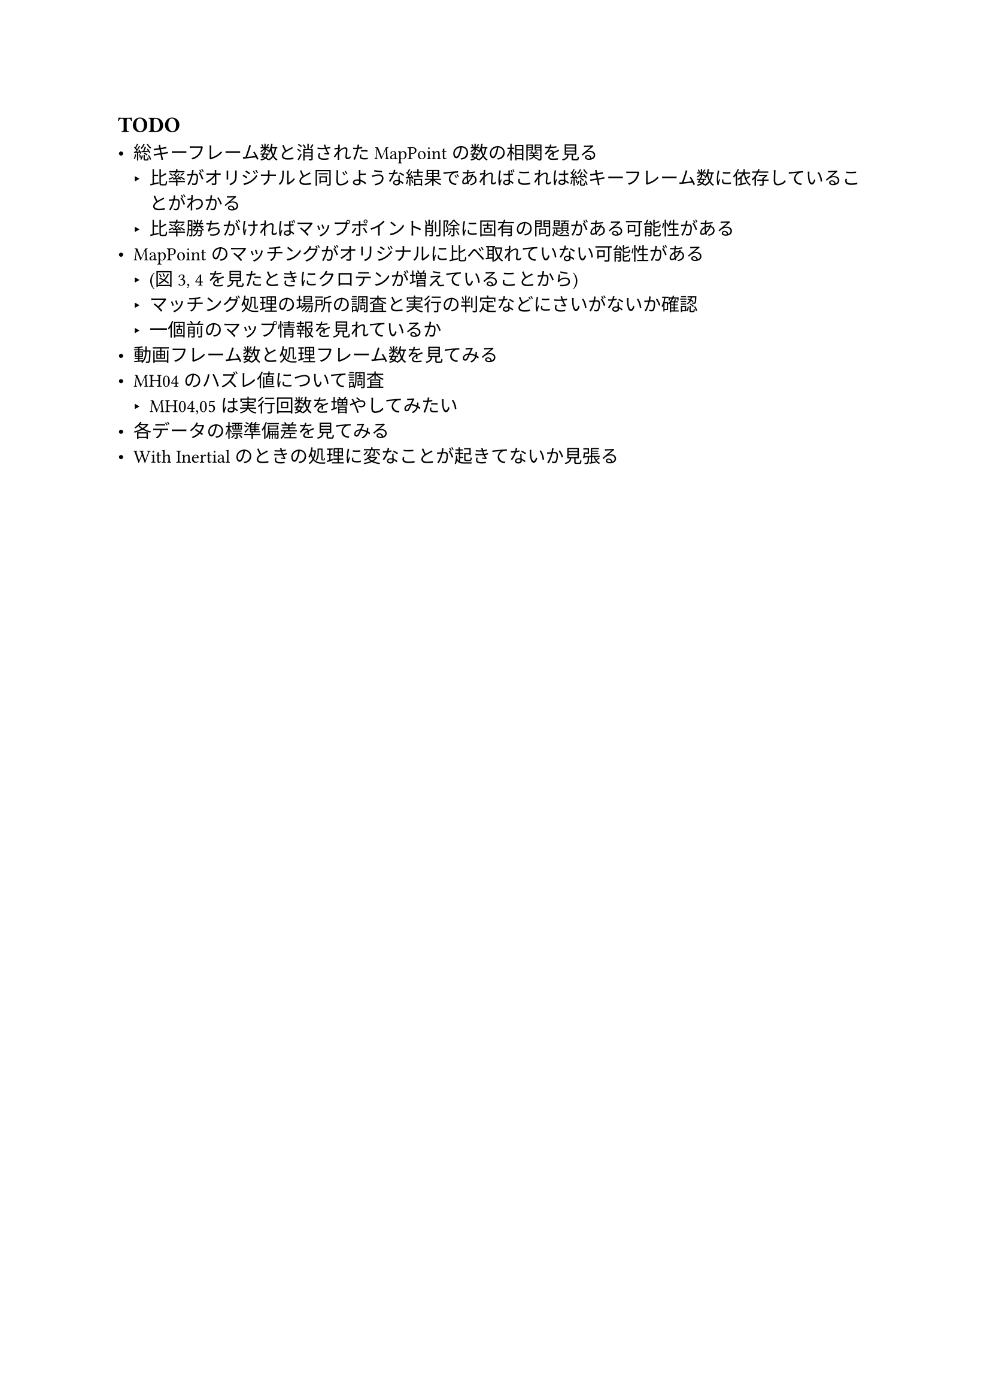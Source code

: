 == TODO

- 総キーフレーム数と消されたMapPointの数の相関を見る
  - 比率がオリジナルと同じような結果であればこれは総キーフレーム数に依存していることがわかる
  - 比率勝ちがければマップポイント削除に固有の問題がある可能性がある
- MapPointのマッチングがオリジナルに比べ取れていない可能性がある
  - (図3, 4を見たときにクロテンが増えていることから)
  - マッチング処理の場所の調査と実行の判定などにさいがないか確認
  - 一個前のマップ情報を見れているか
- 動画フレーム数と処理フレーム数を見てみる
- MH04のハズレ値について調査
  - MH04,05は実行回数を増やしてみたい
- 各データの標準偏差を見てみる
- With Inertialのときの処理に変なことが起きてないか見張る


